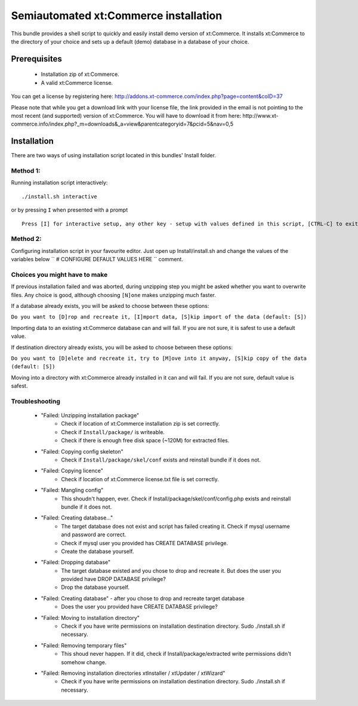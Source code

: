 Semiautomated xt:Commerce installation
======================================

This bundle provides a shell script to quickly and easily install demo version of xt:Commerce.
It installs xt:Commerce to the directory of your choice and sets up a default (demo) database in a database of your choice.

Prerequisites
-------------

    - Installation zip of xt:Commerce.
    - A valid xt:Commerce license.

You can get a license by registering here: http://addons.xt-commerce.com/index.php?page=content&coID=37

Please note that while you get a download link with your license file, the link provided in the email is not pointing
to the most recent (and supported) version of xt:Commerce. You will have to download it from here:
http://www.xt-commerce.info/index.php?_m=downloads&_a=view&parentcategoryid=7&pcid=5&nav=0,5

Installation
------------

There are two ways of using installation script located in this bundles' Install folder.

Method 1:
~~~~~~~~~

Running installation script interactively:

::

    ./install.sh interactive

or by pressing ``I`` when presented with a prompt

::

    Press [I] for interactive setup, any other key - setup with values defined in this script, [CTRL-C] to exit

Method 2:
~~~~~~~~~

Configuring installation script in your favourite editor. Just open up Install/install.sh and change the values of the variables below
`` # CONFIGURE DEFAULT VALUES HERE `` comment.

Choices you might have to make
~~~~~~~~~~~~~~~~~~~~~~~~~~~~~~

If previous installation failed and was aborted, during unzipping step you might be asked whether you want to overwrite files. Any choice is good, although choosing ``[N]one`` makes unzipping much faster.

If a database already exists, you will be asked to choose between these options:

``Do you want to [D]rop and recreate it, [I]mport data, [S]kip import of the data (default: [S])``

Importing data to an existing xt:Commerce database can and will fail. If you are not sure, it is safest to use a default value.

If destination directory already exists, you will be asked to choose between these options:

``Do you want to [D]elete and recreate it, try to [M]ove into it anyway, [S]kip copy of the data (default: [S])``

Moving into a directory with xt:Commerce already installed in it can and will fail. If you are not sure, default value is safest.

Troubleshooting
~~~~~~~~~~~~~~~

    - "Failed: Unzipping installation package"
        - Check if location of xt:Commerce installation zip is set correctly.
        - Check if ``Install/package/`` is writeable.
        - Check if there is enough free disk space (~120M) for extracted files.
    - "Failed: Copying config skeleton"
        - Check if ``Install/package/skel/conf`` exists and reinstall bundle if it does not.
    - "Failed: Copying licence"
        - Check if location of xt:Commerce license.txt file is set correctly.
    - "Failed: Mangling config"
        - This shoudn't happen, ever. Check if Install/package/skel/conf/config.php exists and reinstall bundle if it does not.
    - "Failed: Creating database..."
        - The target database does not exist and script has failed creating it. Check if mysql username and password are correct.
        - Check if mysql user you provided has CREATE DATABASE privilege.
        - Create the database yourself.
    - "Failed: Dropping database"
        - The target database existed and you chose to drop and recreate it. But does the user you provided have DROP DATABASE privilege?
        - Drop the database yourself.
    - "Failed: Creating database" - after you chose to drop and recreate target database
        - Does the user you provided have CREATE DATABASE privilege?
    - "Failed: Moving to installation directory"
        - Check if you have write permissions on installation destination directory. Sudo ./install.sh if necessary.
    - "Failed: Removing temporary files"
        - This shoud never happen. If it did, check if Install/package/extracted write permissions didn't somehow change.
    - "Failed: Removing installation directories xtInstaller / xtUpdater / xtWizard"
        - Check if you have write permissions on installation destination directory. Sudo ./install.sh if necessary.
